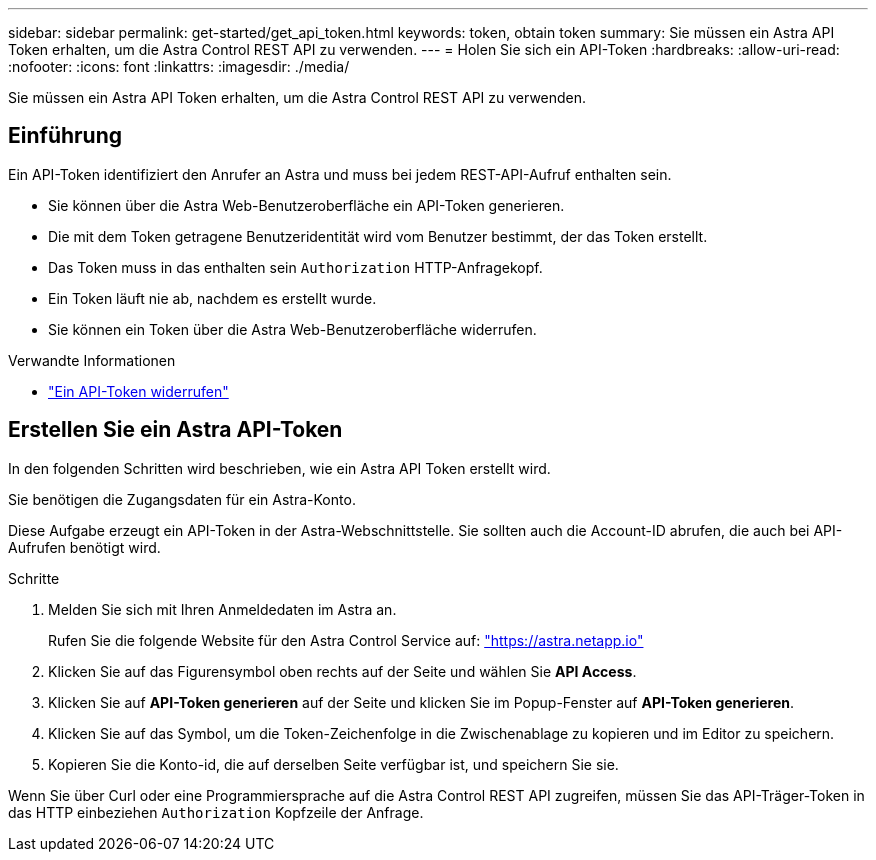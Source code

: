 ---
sidebar: sidebar 
permalink: get-started/get_api_token.html 
keywords: token, obtain token 
summary: Sie müssen ein Astra API Token erhalten, um die Astra Control REST API zu verwenden. 
---
= Holen Sie sich ein API-Token
:hardbreaks:
:allow-uri-read: 
:nofooter: 
:icons: font
:linkattrs: 
:imagesdir: ./media/


[role="lead"]
Sie müssen ein Astra API Token erhalten, um die Astra Control REST API zu verwenden.



== Einführung

Ein API-Token identifiziert den Anrufer an Astra und muss bei jedem REST-API-Aufruf enthalten sein.

* Sie können über die Astra Web-Benutzeroberfläche ein API-Token generieren.
* Die mit dem Token getragene Benutzeridentität wird vom Benutzer bestimmt, der das Token erstellt.
* Das Token muss in das enthalten sein `Authorization` HTTP-Anfragekopf.
* Ein Token läuft nie ab, nachdem es erstellt wurde.
* Sie können ein Token über die Astra Web-Benutzeroberfläche widerrufen.


.Verwandte Informationen
* link:../additional/revoke_token.html["Ein API-Token widerrufen"]




== Erstellen Sie ein Astra API-Token

In den folgenden Schritten wird beschrieben, wie ein Astra API Token erstellt wird.

Sie benötigen die Zugangsdaten für ein Astra-Konto.

Diese Aufgabe erzeugt ein API-Token in der Astra-Webschnittstelle. Sie sollten auch die Account-ID abrufen, die auch bei API-Aufrufen benötigt wird.

.Schritte
. Melden Sie sich mit Ihren Anmeldedaten im Astra an.
+
Rufen Sie die folgende Website für den Astra Control Service auf: https://astra.netapp.io/["https://astra.netapp.io"^]

. Klicken Sie auf das Figurensymbol oben rechts auf der Seite und wählen Sie *API Access*.
. Klicken Sie auf *API-Token generieren* auf der Seite und klicken Sie im Popup-Fenster auf *API-Token generieren*.
. Klicken Sie auf das Symbol, um die Token-Zeichenfolge in die Zwischenablage zu kopieren und im Editor zu speichern.
. Kopieren Sie die Konto-id, die auf derselben Seite verfügbar ist, und speichern Sie sie.


Wenn Sie über Curl oder eine Programmiersprache auf die Astra Control REST API zugreifen, müssen Sie das API-Träger-Token in das HTTP einbeziehen `Authorization` Kopfzeile der Anfrage.
